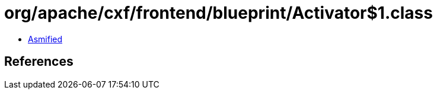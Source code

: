 = org/apache/cxf/frontend/blueprint/Activator$1.class

 - link:Activator$1-asmified.java[Asmified]

== References

